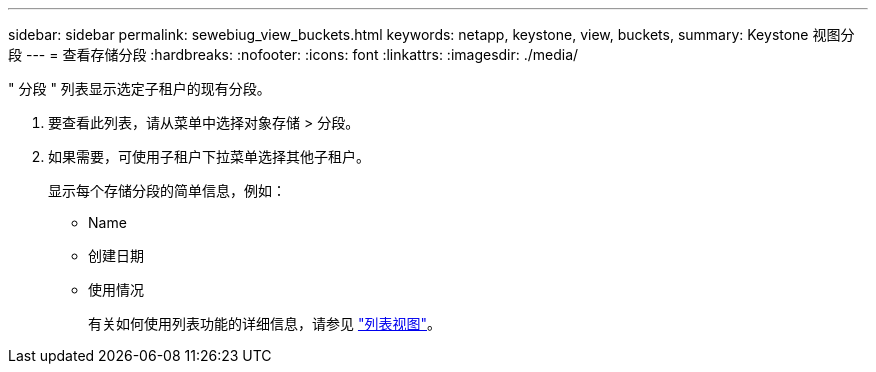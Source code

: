---
sidebar: sidebar 
permalink: sewebiug_view_buckets.html 
keywords: netapp, keystone, view, buckets, 
summary: Keystone 视图分段 
---
= 查看存储分段
:hardbreaks:
:nofooter: 
:icons: font
:linkattrs: 
:imagesdir: ./media/


[role="lead"]
" 分段 " 列表显示选定子租户的现有分段。

. 要查看此列表，请从菜单中选择对象存储 > 分段。
. 如果需要，可使用子租户下拉菜单选择其他子租户。
+
显示每个存储分段的简单信息，例如：

+
** Name
** 创建日期
** 使用情况
+
有关如何使用列表功能的详细信息，请参见 link:sewebiug_netapp_service_engine_web_interface_overview.html#list-view["列表视图"]。




